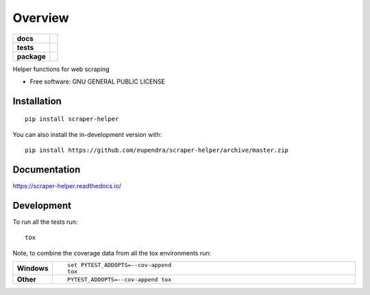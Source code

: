 ========
Overview
========

.. start-badges

.. list-table::
    :stub-columns: 1

    * - docs
      - |docs|
    * - tests
      - | |travis| |appveyor|
        | |codecov|
    * - package
      - | |version| |wheel| |supported-versions| |supported-implementations|
        | |commits-since|
.. |docs| image:: https://readthedocs.org/projects/scraper-helper/badge/?style=flat
    :target: https://readthedocs.org/projects/scraper-helper
    :alt: Documentation Status

.. |travis| image:: https://api.travis-ci.com/eupendra/scraper-helper.svg?branch=master
    :alt: Travis-CI Build Status
    :target: https://travis-ci.com/github/eupendra/scraper-helper

.. |appveyor| image:: https://ci.appveyor.com/api/projects/status/github/eupendra/scraper-helper?branch=master&svg=true
    :alt: AppVeyor Build Status
    :target: https://ci.appveyor.com/project/eupendra/scraper-helper

.. |codecov| image:: https://codecov.io/gh/eupendra/scraper-helper/branch/master/graphs/badge.svg?branch=master
    :alt: Coverage Status
    :target: https://codecov.io/github/eupendra/scraper-helper

.. |version| image:: https://img.shields.io/pypi/v/scraper-helper.svg
    :alt: PyPI Package latest release
    :target: https://pypi.org/project/scraper-helper

.. |wheel| image:: https://img.shields.io/pypi/wheel/scraper-helper.svg
    :alt: PyPI Wheel
    :target: https://pypi.org/project/scraper-helper

.. |supported-versions| image:: https://img.shields.io/pypi/pyversions/scraper-helper.svg
    :alt: Supported versions
    :target: https://pypi.org/project/scraper-helper

.. |supported-implementations| image:: https://img.shields.io/pypi/implementation/scraper-helper.svg
    :alt: Supported implementations
    :target: https://pypi.org/project/scraper-helper

.. |commits-since| image:: https://img.shields.io/github/commits-since/eupendra/scraper-helper/v0.0.2.svg
    :alt: Commits since latest release
    :target: https://github.com/eupendra/scraper-helper/compare/v0.0.2...master



.. end-badges

Helper functions for web scraping

* Free software: GNU GENERAL PUBLIC LICENSE

Installation
============

::

    pip install scraper-helper

You can also install the in-development version with::

    pip install https://github.com/eupendra/scraper-helper/archive/master.zip


Documentation
=============


https://scraper-helper.readthedocs.io/


Development
===========

To run all the tests run::

    tox

Note, to combine the coverage data from all the tox environments run:

.. list-table::
    :widths: 10 90
    :stub-columns: 1

    - - Windows
      - ::

            set PYTEST_ADDOPTS=--cov-append
            tox

    - - Other
      - ::

            PYTEST_ADDOPTS=--cov-append tox

